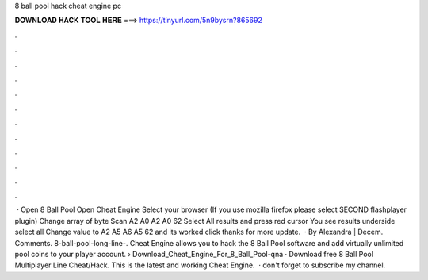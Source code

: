 8 ball pool hack cheat engine pc

𝐃𝐎𝐖𝐍𝐋𝐎𝐀𝐃 𝐇𝐀𝐂𝐊 𝐓𝐎𝐎𝐋 𝐇𝐄𝐑𝐄 ===> https://tinyurl.com/5n9bysrn?865692

.

.

.

.

.

.

.

.

.

.

.

.

 · Open 8 Ball Pool Open Cheat Engine Select your browser (If you use mozilla firefox please select SECOND flashplayer plugin) Change array of byte Scan A2 A0 A2 A0 62 Select All results and press red cursor You see results underside select all Change value to A2 A5 A6 A5 62 and its worked click thanks for more update.  · By Alexandra | Decem. Comments. 8-ball-pool-long-line-. Cheat Engine allows you to hack the 8 Ball Pool software and add virtually unlimited pool coins to your player account.  › Download_Cheat_Engine_For_8_Ball_Pool-qna · Download free 8 Ball Pool Multiplayer Line Cheat/Hack. This is the latest and working Cheat Engine.  · don't forget to subscribe my channel.
